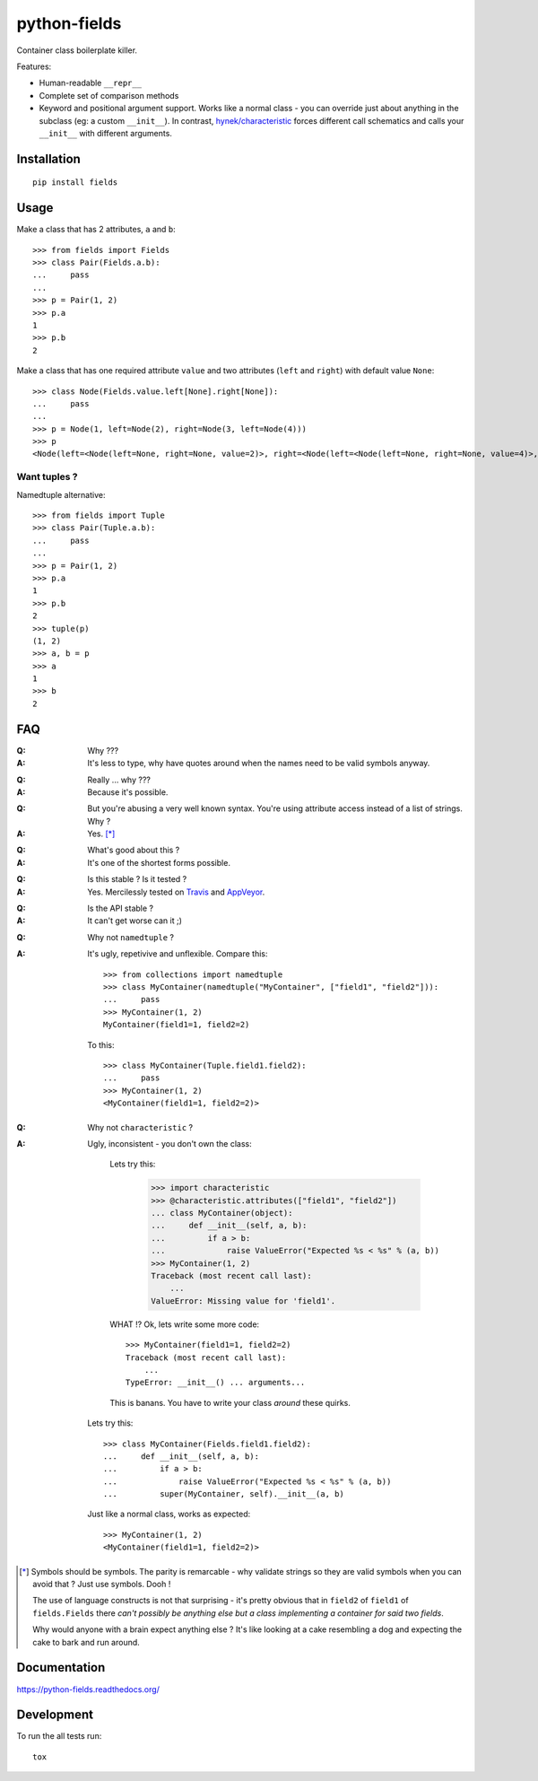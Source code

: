 ===============================
python-fields
===============================

.. image:: http://img.shields.io/travis/ionelmc/python-fields/master.png
    :alt: Travis-CI Build Status
    :target: https://travis-ci.org/ionelmc/python-fields

.. image:: https://ci.appveyor.com/api/projects/status/hrpb3ksl0sf1qyi8/branch/master
    :alt: AppVeyor Build Status
    :target: https://ci.appveyor.com/project/ionelmc/python-fields

.. image:: http://img.shields.io/coveralls/ionelmc/python-fields/master.png
    :alt: Coverage Status
    :target: https://coveralls.io/r/ionelmc/python-fields

.. image:: http://img.shields.io/pypi/v/fields.png
    :alt: PYPI Package
    :target: https://pypi.python.org/pypi/fields

.. image:: http://img.shields.io/pypi/dm/fields.png
    :alt: PYPI Package
    :target: https://pypi.python.org/pypi/fields

Container class boilerplate killer.

Features:

* Human-readable ``__repr__``
* Complete set of comparison methods
* Keyword and positional argument support. Works like a normal class - you can override just about anything in the
  subclass (eg: a custom ``__init__``). In contrast, `hynek/characteristic <https://github.com/hynek/characteristic>`_
  forces different call schematics and calls your ``__init__`` with different arguments.


Installation
============

::

    pip install fields

Usage
=====

Make a class that has 2 attributes, ``a`` and ``b``::

    >>> from fields import Fields
    >>> class Pair(Fields.a.b):
    ...     pass
    ...
    >>> p = Pair(1, 2)
    >>> p.a
    1
    >>> p.b
    2

Make a class that has one required attribute ``value`` and two attributes (``left`` and ``right``) with default value
``None``::

    >>> class Node(Fields.value.left[None].right[None]):
    ...     pass
    ...
    >>> p = Node(1, left=Node(2), right=Node(3, left=Node(4)))
    >>> p
    <Node(left=<Node(left=None, right=None, value=2)>, right=<Node(left=<Node(left=None, right=None, value=4)>, right=None, value=3)>, value=1)>

Want tuples ?
-------------

Namedtuple alternative::

    >>> from fields import Tuple
    >>> class Pair(Tuple.a.b):
    ...     pass
    ...
    >>> p = Pair(1, 2)
    >>> p.a
    1
    >>> p.b
    2
    >>> tuple(p)
    (1, 2)
    >>> a, b = p
    >>> a
    1
    >>> b
    2

FAQ
===

:Q: Why ???
:A: It's less to type, why have quotes around when the names need to be valid symbols anyway.

..

:Q: Really ... why ???
:A: Because it's possible.

..

:Q: But you're abusing a very well known syntax. You're using attribute access instead of a list of strings. Why ?
:A: Yes. [*]_

..

:Q: What's good about this ?
:A: It's one of the shortest forms possible.

..

:Q: Is this stable ? Is it tested ?
:A:
    Yes. Mercilessly tested on `Travis <https://travis-ci.org/ionelmc/python-fields>`_ and `AppVeyor
    <https://ci.appveyor.com/project/ionelmc/python-fields>`_.

..

:Q: Is the API stable ?
:A: It can't get worse can it ;)

..

:Q: Why not ``namedtuple`` ?
:A:
    It's ugly, repetivive and unflexible. Compare this::

        >>> from collections import namedtuple
        >>> class MyContainer(namedtuple("MyContainer", ["field1", "field2"])):
        ...     pass
        >>> MyContainer(1, 2)
        MyContainer(field1=1, field2=2)

    To this::

        >>> class MyContainer(Tuple.field1.field2):
        ...     pass
        >>> MyContainer(1, 2)
        <MyContainer(field1=1, field2=2)>

..

:Q: Why not ``characteristic`` ?
:A:
    Ugly, inconsistent - you don't own the class:

        Lets try this:

            >>> import characteristic
            >>> @characteristic.attributes(["field1", "field2"])
            ... class MyContainer(object):
            ...     def __init__(self, a, b):
            ...         if a > b:
            ...             raise ValueError("Expected %s < %s" % (a, b))
            >>> MyContainer(1, 2)
            Traceback (most recent call last):
                ...
            ValueError: Missing value for 'field1'.

        WHAT !? Ok, lets write some more code::

            >>> MyContainer(field1=1, field2=2)
            Traceback (most recent call last):
                ...
            TypeError: __init__() ... arguments...

        This is banans. You have to write your class *around* these quirks.

    Lets try this::

        >>> class MyContainer(Fields.field1.field2):
        ...     def __init__(self, a, b):
        ...         if a > b:
        ...             raise ValueError("Expected %s < %s" % (a, b))
        ...         super(MyContainer, self).__init__(a, b)

    Just like a normal class, works as expected::

        >>> MyContainer(1, 2)
        <MyContainer(field1=1, field2=2)>

.. [*]

    Symbols should be symbols. The parity is remarcable - why validate strings so they are valid symbols when you can
    avoid that ? Just use symbols. Dooh !

    The use of language constructs is not that surprising - it's pretty obvious that in ``field2`` of ``field1`` of
    ``fields.Fields`` there *can't possibly be anything else but a class implementing a container for said two fields*.

    Why would anyone with a brain expect anything else ? It's like looking at a cake resembling a dog and expecting the
    cake to bark and run around.


Documentation
=============

https://python-fields.readthedocs.org/

Development
===========

To run the all tests run::

    tox
